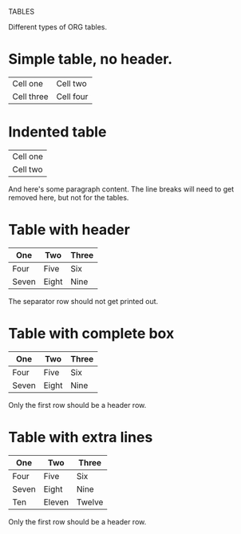 TABLES

Different types of ORG tables.

* Simple table, no header.

| Cell one   | Cell two  |
| Cell three | Cell four |


* Indented table

  | Cell one |
  | Cell two |

  And here's some paragraph content. The line breaks will need to get
  removed here, but not for the tables.

* Table with header

  | One   | Two   | Three |
  |-------+-------+-------|
  | Four  | Five  | Six   |
  | Seven | Eight | Nine  |

  The separator row should not get printed out.

* Table with complete box

  |-------+-------+-------|
  | One   | Two   | Three |
  |-------+-------+-------|
  | Four  | Five  | Six   |
  | Seven | Eight | Nine  |
  |-------+-------+-------|

  Only the first row should be a header row.

* Table with extra lines

  |-------+--------+--------|
  | One   | Two    | Three  |
  |-------+--------+--------|
  | Four  | Five   | Six    |
  | Seven | Eight  | Nine   |
  |-------+--------+--------|
  | Ten   | Eleven | Twelve |
  |-------+--------+--------|

  Only the first row should be a header row.
